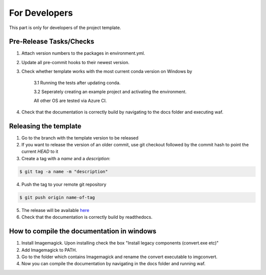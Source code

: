 .. _developers:

For Developers
===============

This part is only for developers of the project template.

Pre-Release Tasks/Checks
--------------------------

1. Attach version numbers to the packages in environment.yml.

2. Update all pre-commit hooks to their newest version.

3. Check whether template works with the most current conda version on Windows by

    3.1 Running the tests after updating conda.

    3.2 Seperately creating an example project and activating the environment.

    All other OS are tested via Azure CI.

4. Check that the documentation is correctly build by navigating to the docs folder and executing waf.

Releasing the template
-----------------------

1. Go to the branch with the template version to be released

2. If you want to release the version of an older commit, use git checkout followed by the commit hash to point the current *HEAD* to it

3. Create a tag with a *name* and a *description*:

.. code-block:: bash

    $ git tag -a name -m "description"

4. Push the tag to your remote git repository

.. code-block:: bash

    $ git push origin name-of-tag

5. The release will be available `here <https://github.com/hmgaudecker/econ-project-templates/releases>`_

6. Check that the documentation is correctly build by readthedocs.

How to compile the documentation in windows
---------------------------------------------

1. Install Imagemagick. Upon installing check the box "Install legacy components (convert.exe etc)"

2. Add Imagemagick to PATH.

3. Go to the folder which contains Imagemagick and rename the convert executable to imgconvert.

4. Now you can compile the documentation by navigating in the docs folder and running waf.

